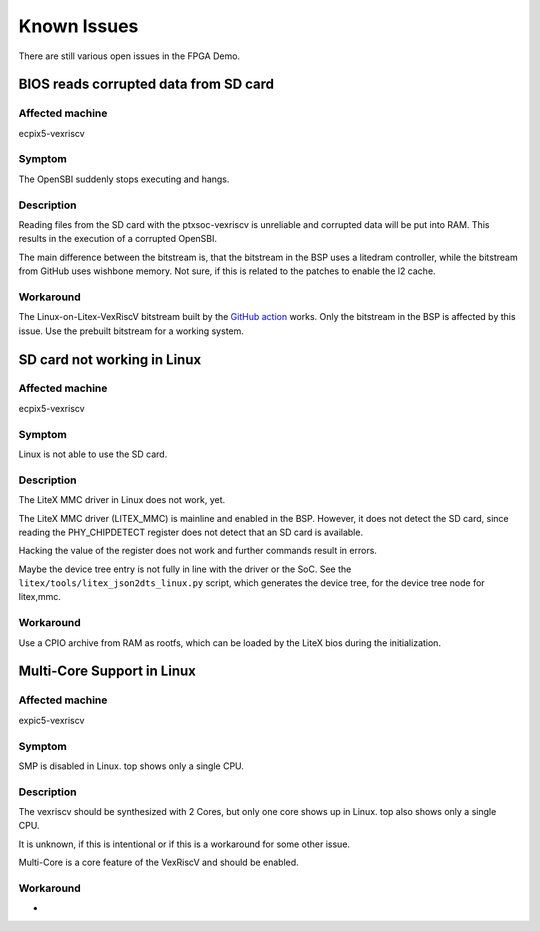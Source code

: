 Known Issues
============

There are still various open issues in the FPGA Demo.

BIOS reads corrupted data from SD card
--------------------------------------

Affected machine
~~~~~~~~~~~~~~~~

ecpix5-vexriscv

Symptom
~~~~~~~

The OpenSBI suddenly stops executing and hangs.

Description
~~~~~~~~~~~

Reading files from the SD card with the ptxsoc-vexriscv is unreliable and
corrupted data will be put into RAM. This results in the execution of a
corrupted OpenSBI.

The main difference between the bitstream is, that the bitstream in the BSP
uses a litedram controller, while the bitstream from GitHub uses wishbone
memory. Not sure, if this is related to the patches to enable the l2 cache.

Workaround
~~~~~~~~~~

The Linux-on-Litex-VexRiscV bitstream built by the `GitHub action
<https://github.com/strumtrar/linux-on-litex-vexriscv/actions/runs/2357547480>`_
works. Only the bitstream in the BSP is affected by this issue. Use the
prebuilt bitstream for a working system.

SD card not working in Linux
----------------------------

Affected machine
~~~~~~~~~~~~~~~~

ecpix5-vexriscv

Symptom
~~~~~~~

Linux is not able to use the SD card.

Description
~~~~~~~~~~~

The LiteX MMC driver in Linux does not work, yet.

The LiteX MMC driver (LITEX_MMC) is mainline and enabled in the BSP. However,
it does not detect the SD card, since reading the PHY_CHIPDETECT register does
not detect that an SD card is available.

Hacking the value of the register does not work and further commands result in
errors.

Maybe the device tree entry is not fully in line with the driver or the SoC.
See the ``litex/tools/litex_json2dts_linux.py`` script, which generates the
device tree, for the device tree node for litex,mmc.

Workaround
~~~~~~~~~~

Use a CPIO archive from RAM as rootfs, which can be loaded by the LiteX bios
during the initialization.

Multi-Core Support in Linux
---------------------------

Affected machine
~~~~~~~~~~~~~~~~

expic5-vexriscv

Symptom
~~~~~~~

SMP is disabled in Linux. top shows only a single CPU.

Description
~~~~~~~~~~~

The vexriscv should be synthesized with 2 Cores, but only one core shows up in
Linux. top also shows only a single CPU.

It is unknown, if this is intentional or if this is a workaround for some
other issue.

Multi-Core is a core feature of the VexRiscV and should be enabled.

Workaround
~~~~~~~~~~

-
